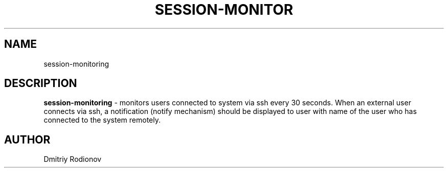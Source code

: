 '\"t
.TH "SESSION-MONITOR" "8" "20\ \&MAY\ \&2022" "SESSION-MONITOR 1.0" "SESSION MONITORING SERVICE"

.SH "NAME"
session-monitoring
.SH "DESCRIPTION"
\fBsession-monitoring\fR - monitors users connected to system via ssh every 30 seconds. When an external user connects via ssh, a notification (notify mechanism) should be displayed to user with name of the user who has connected to the system remotely.
.SH "AUTHOR"
Dmitriy Rodionov